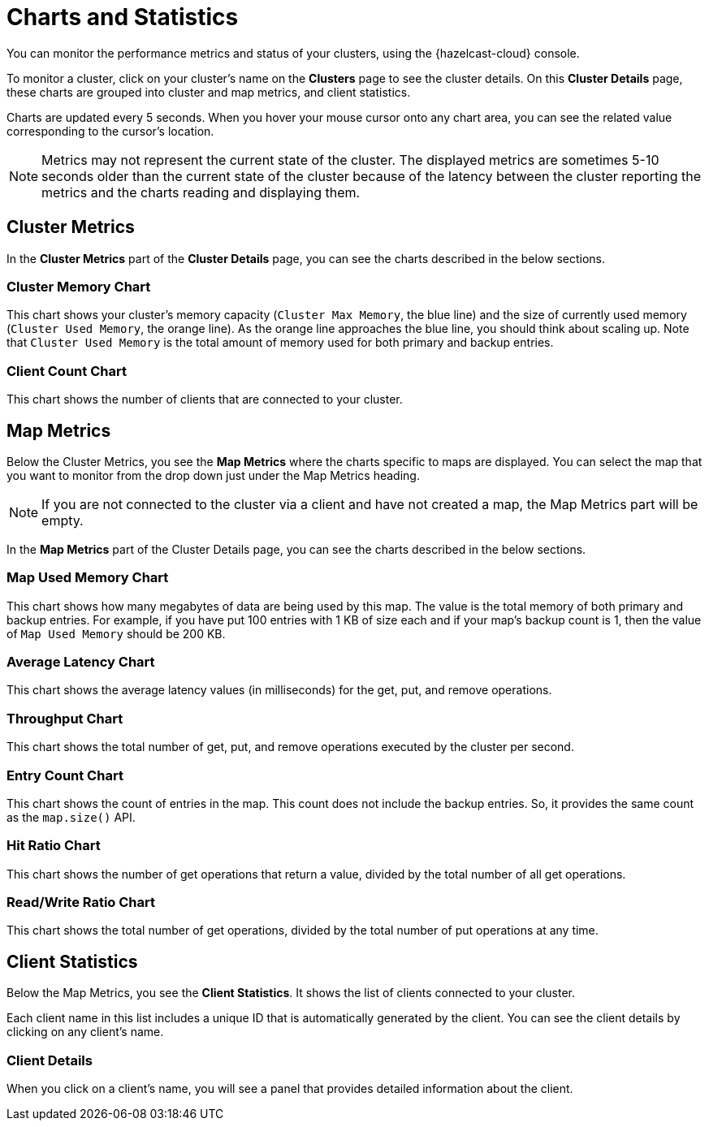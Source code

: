 = Charts and Statistics
:description: You can monitor the performance metrics and status of your clusters, using the {hazelcast-cloud} console.

{description}

To monitor a cluster, click on your cluster's name on the *Clusters* page to see the cluster details. On this *Cluster Details* page, these charts are grouped into cluster and map metrics, and client statistics.

Charts are updated every 5 seconds. When you hover your mouse cursor onto any chart area, you can see the related value corresponding to the cursor's location.

NOTE: Metrics may not represent the current state of the cluster. The displayed metrics are sometimes 5-10 seconds older than the current state of the cluster because of the latency between the cluster reporting the metrics and the charts reading and displaying them.

== Cluster Metrics

In the *Cluster Metrics* part of the *Cluster Details* page, you can see the charts described in the below sections.

=== Cluster Memory Chart

This chart shows your cluster's memory capacity (`Cluster Max Memory`, the blue line) and the size of currently used memory (`Cluster Used Memory`, the orange line). As the orange line approaches the blue line, you should think about scaling up. Note that `Cluster Used Memory` is the total amount of memory used for both primary and backup entries. 

=== Client Count Chart

This chart shows the number of clients that are connected to your cluster. 

== Map Metrics

Below the Cluster Metrics, you see the *Map Metrics* where the charts specific to maps are displayed. You can select the map that you want to monitor from the drop down just under the Map Metrics heading. 

NOTE: If you are not connected to the cluster via a client and have not created a map, the Map Metrics part will be empty.

In the *Map Metrics* part of the Cluster Details page, you can see the charts described in the below sections.

=== Map Used Memory Chart

This chart shows how many megabytes of data are being used by this map. The value is the total memory of both primary and backup entries. For example, if you have put 100 entries with 1 KB of size each and if your map's backup count is 1, then the value of `Map Used Memory` should be 200 KB. 

=== Average Latency Chart

This chart shows the average latency values (in milliseconds) for the get, put, and remove operations.

=== Throughput Chart

This chart shows the total number of get, put, and remove operations executed by the cluster per second.

=== Entry Count Chart

This chart shows the count of entries in the map. This count does not include the backup entries. So, it provides the same count as the `map.size()` API.

=== Hit Ratio Chart

This chart shows the number of get operations that return a value, divided by the total number of all get operations.

=== Read/Write Ratio Chart

This chart shows the total number of get operations, divided by the total number of put operations at any time.

== Client Statistics

Below the Map Metrics, you see the *Client Statistics*. It shows the list of clients connected to your cluster.

Each client name in this list includes a unique ID that is automatically generated by the client. You can see the client details by clicking on any client's name.

=== Client Details

When you click on a client's name, you will see a panel that provides detailed information about the client.